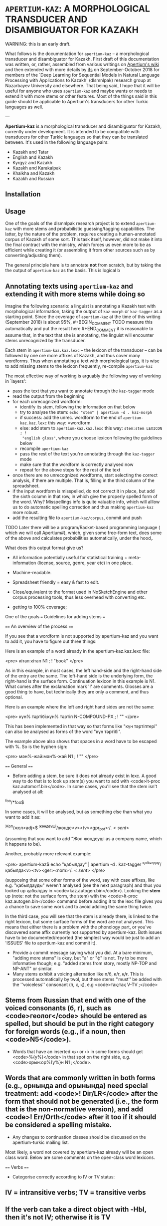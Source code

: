 
# -*- mode: org; -*-

* =APERTIUM-KAZ=: A MORPHOLOGICAL TRANSDUCER AND DISAMBIGUATOR FOR KAZAKH

WARNING: this is an early draft.

What follows is the documentation for =apertium-kaz= -- a morphological
transducer and disambiguator for Kazakh. First draft of this documentation was
written, or, rather, assembled from various writings on [[https://wiki.apertium.org][Apertium's wiki]] and then
extended with more details by [[http://ifs.name][ifs]] on September-October 2018 for members of the
`Deep Learning for Sequential Models in Natural Language Processing with
Applications to Kazakh' (dlsmnlpak) research group at Nazarbayev University and
elsewhere. That being said, I hope that it will be useful for anyone who uses
=apertium-kaz= and maybe wants or needs to extend it with more stems or other
features. Most of the things said in this guide should be applicable to
Apertium's transducers for other Turkic languages as well.

---

*Apertium-kaz* is a morphological transducer and disambiguator for Kazakh,
currently under development. It is intended to be compatible with transducers
for other Turkic languages so that they can be translated between. It's used in
the following language pairs:

- Kazakh and Tatar
- English and Kazakh
- Kyrgyz and Kazakh
- Kazakh and Karakalpak
- Khalkha and Kazakh
- Kazakh and Russian

** Installation

** Usage

One of the goals of the dlsmnlpak research project is to extend =apertium-kaz=
with more stems and probabilistic guessing/tagging capabilities. The latter, by
the nature of the problem, requires creating a human-annotated corpus of Kazakh
of some sort. This task itself, however, did not make it into the final contract
with the ministry, which forces us even more to be as efficient while creating
it (or assembling it from other sources such as by converting/adjusting them).

The general principle here is to annotate *not* from scratch, but by taking the
the output of =apertium-kaz= as the basis. This is logical b

** Annotating texts using =apertium-kaz= and extending it with more stems while doing so 

Imagine the following scenario: a linguist is annotating a Kazakh text with
morphological information, taking the output of =kaz-morph= or =kaz-tagger= as a
starting point. Since the coverage of =apertium-kaz= at the time of this writing
(September 2018) is about 95%, #+BEGIN_COMMENT TODO measure this automatically
and put the result here #+END_COMMENT it is reasonable to assume that, in the
text that she is annotating, the linguist will encounter stems unrecognized by
the transducer.

Each stem in =apertium-kaz.kaz.lexc= -- the lexicon of the transducer -- can be
followed by one ore more affixes of Kazakh, and thus cover many wordforms. Thus
when annotating a text with morphological tags, it is wise to add missing stems
to the lexicon frequently, re-compile =apertium-kaz=

The most effective way of working is arguably the following way of working in
`layers':

- pass the text that you want to annotate through the =kaz-tagger= mode
- read the output from the beginning
- for each unrecognized wordform:
  - identify its stem, following the information on that below
  - try to analyse the stem: =echo "stem" | apertium -d . kaz-morph=
  - if success: add the unrec. wordform to the end of =apertium-kaz.kaz.lexc=
    this way: =wordform
  - else: add stem to =apertium-kaz.kaz.lexc= this way: =stem:stem LEXICON ; !
    "english gloss"=, where you choose lexicon following the guidelines below
  - recompile =apertium-kaz=
  - pass the rest of the text you're annotating through the =kaz-tagger= mode
  - make sure that the wordform is correctly analysed now
  - repeat for the above steps for the rest of the text
- once there are no unrecognized wordforms, start selecting the correct
  analysis, if there are multiple. That is, filling in the third column of the
  spreadsheet.
- if the input wordform is misspelled, do not correct it in place, but add the
  sixth column in that row, in which give the properly spelled form of the
  word. Why? Misspellings info is quite valuable info, which will alllow us to
  do automatic spelling correction and thus making =apertium-kaz= more robust.
- add the resulting file to =apertium-kaz/corpus=, commit and push

TODO Later there will be a program/Racket-based programming language ( which we
will call Apertium#), which, given some free-form text, does some of the above
and calculates probabilities automatically, under the hood,.

What does this output format give us?

- All information potentially useful for statistical training +
  meta-information (license, source, genre, year etc) in one place.
- Machine-readable.
- Spreadsheet friendly = easy & fast to edit.
- Close/equivalent to the format used in NoSketchEngine and other corpus
  processing tools, thus less overhead with converting etc.

- getting to 100% coverage;
One of the goals === Guidelines for adding stems ===

==== An overview of the process ====

If you see that a wordform is not supported by apertium-kaz and you want to add it, you have to figure out three things:

# what the stem of the word is (to be exact, what the left-hand side and the right-hand side of the the entry should be),
# whether or not that stem is already in apertium-kaz, and
# (if it isn't or it isn't analysed as something that you expect) which continuation lexicon (read: paradigm) you should assign the stem to.

Here is an example of a word already in the apertium-kaz.kaz.lexc file:

<pre>
кітап:кітап N1 ; ! "book"
</pre>

As in this example, in most cases, the left hand-side and the right-hand side of the entry are the same. The left-hand side is the underlying form, the right-hand is the surface form. Continuation lexicon in this example is N1. What comes after the exclamation mark '!' are comments. Glosses are a good thing to have, but technically they are only a comment, and thus optional.

Here is an example where the left and right hand sides are not the same:

<pre>
күн% тәртібі:күн% тәртіп N-COMPOUND-PX ; ! ""
</pre>

This has been implemented in that way so that forms like "күн тәртіптері" can also be analysed as forms of the word "күн тәртібі".

The example above also shows that spaces in a word have to be escaped with %. So is the hyphen sign:

<pre>
мән%-жай:мән%-жай N1 ; ! ""
</pre>

==== General ====

- Before adding a stem, be sure it does not already exist in lexc. A good way to do that is to look up stem(s) you want to add with <code>lt-proc kaz.automorf.bin</code>. In some cases, you'll see that the stem isn't analysed at all:

^foo/*foo$

In some cases, it will be analysed, but as something else than what you want to add it as:

^Жол/жол<adj>$ ^жөндеуші/жөнде<v><tv><gpr_pot>$^./.<sent>$
 
(assuming that you want to add "Жол жөндеуші as a company name, which it happens to be).

Another, probably more relevant example:

<pre>
apertium-kaz$ echo "қабылдау" | apertium -d . kaz-tagger 
^қабылдау/қабылда<v><tv><ger><nom>$^./.<sent>$
</pre>

(supposing that some other forms of the word, say with case affixes, like e.g. "қабылдауды" weren't analysed (see the next paragraph) and thus you looked up қабылдау in <code>kaz.autogen.bin</code>). Looking the *stem* up (note: not the surface form, the stem) with the <code>lt-proc kaz.autogen.bin</code> command before adding it to the lexc file gives you a chance to save some work and to avoid addiing the same thing twice.

In the third case, you will see that the stem is already there, is linked to the right lexicon, but some surface forms of the word are not analysed. This means that either there is a problem with the phonology part, or you've discovered some affix currently not supported by apertium-kaz. Both issues have to be documented/reported (the simplest way would be just to add an 'ISSUES' file to apertium-kaz and commit it).

- Provide a commit message saying what you did.  At a bare minimum, "adding more stems" is okay, but "a" or "ф" is not.  Try to be more informative though; e.g. "added stems from story, mostly NP-TOP and NP-ANT" or similar.
- Many stems exhibit a voicing alternation like п/б, к/г, қ/ғ.  This is processed automatically by twol, but these stems ''must'' be added with the ''voiceless'' consonant (п, к, қ), e.g <code>тақ:тақ V-TV ;</code>
** Stems from Russian that end with one of the voiced consonants (б, г), such as <code>геолог</code> should be entered as spelled, but should be put in the right category for foreign words (e.g., if a noun, then <code>N5</code>).
- Words that have an inserted ‹ы› or ‹і› in some forms should get <code>%{y%}</code> in that spot on the right side, e.g. <code>орын:ор%{y%}н N1 ;</code>.
** Words that are commonly written in both forms (e.g., орнында and орынында) need special treatment: add <code>! Dir/LR</code> after the form that should not be generated (i.e., the form that is the non-normative version), and add <code>! Err/Orth</code> after it too if it should be considered a spelling mistake.
- Any changes to continuation classes should be discussed on the apertium-turkic mailing list.

Most likely, a word not covered by apertium-kaz already will be an open class word. Below are some comments on the open-class word lexicons.

==== Verbs ====
- Categorise correctly according to IV or TV status:
** IV = intransitive verbs; TV = transitive verbs
** If the verb can take a direct object with -НЫ, then it's not IV; otherwise it is TV
** For phrasal verbs (e.g,. "қабыл ал", "пайда бол", "мойынға ал"), do not categorise it according to its elements; instead treat it as a single verb (TV, IV, TV).
- There should be no infinitival final -у or -ю.  It is best to take the part of the verb before -GAн or -DI in those forms.
** Infinitives ending in -ю should end in ‹й› instead, e.g ‹сүю› should be entered as <code>сүй</code>
** Some verbs have a "hidden" ‹ы› or ‹і› under the ‹у›, for example <code>ері</code>, <code>аршы</code>, <code>аңды</code>, etc.  These verb stems should be added ''with'' the ‹ы› or ‹і›.
** Of course, verbs with ‹у› in the stem should keep the ‹у›, like <code>жу</code>, <code>қу</code>, <code>жау</code>, etc.
- Do not add passive or cooperative forms of verb stems (e.g., ‹тартыл› is passive of ‹тарт›, and ‹тартыс› is cooperative) unless absolutely needed for translation.  In this case, put <code>! Use/MT ! Der/Pass</code> or <code>! Use/MT ! Der/Coop</code> after the entry, respectively.
- If you add a causative form of a verb (e.g., ‹отырғыз› is causative of ‹отыр›), put <code>! Der/Caus</code> after it.

==== Nouns ====
- Some nouns end in ‹ә›, and have interesting or inconsistent-looking phonology, like <code>күнә</code>, <code>кінә</code>.  These should be added with the right side missing its ‹ә› and in the class N1-Ә.  E.g., <code>күнә:күн N1-Ә ;</code>
- Nouns from Russian should be classified as <code>N5</code>
** ''especially'' if the last vowel is ‹и› or ‹у›
** ''especially'' if they end with a consonant that would normally be voiced before a vowel-initial suffix in Kazakh words (п, к)
- Nouns that are compounds ending in a possessive form (like ‹ауа райы›) should be categorised into the <code>N-COMPOUND-PX</code> category and entered without the possessive ending on the right side, e.g. <code>ауа% райы:ауа% рай N-COMPOUND-PX ; ! "weather,climate"</code>
- If you're adding a noun that can also be used as an adjective, think whether it's actually an adjective or actually a noun and add it to the right category.  You'll want to subcategorise it correctly so that e.g. if it's a noun it can also take the {{tag|attr}} tag.

==== Adjectives ====
- The basic categorisation of adjectives depends on whether it takes comparative morphology (-ЫрАҚ), can be substantivised (acts like a noun), and/or can be adverbialised (acts like an adverb).  Be sure to put the adjective in the right category according what those categories allow.

- If you're adding an adjective that can also be used as a noun, think whether it's actually an adjective or actually a noun and add it to the right category.  You'll want to subcategorise it correctly so that e.g. if it's an adjective it can also take the {{tag|subst}} tag.

==== Adverbs ====
- If you want to add an adverb, first think whether the word is really an adjective that can be used like an adverb.  If this is the case, then add it as an adjective in the appropriate adjective class that can take the {{tag|advl}} tag.  In the bidix, you'll want to translate the {{tag|adj}} and the {{tag|adj}}{{tag|advl}} forms differently.

=== Additional tags ===

In a .lexc file, after the '!' you will also see <code>Dir/LR</code>, <code>Dir/RL</code>, <code>Err/Orth</code> and <code>Use/MT</code> comments. The meaning of them is as follows:

'''<code>Dir/LR</code>''' means: analyse this surface form, but don't generate it. Here is a good example:

<pre>
сұхбат:сұқбат N1 ; ! "conversation/interview" Dir/LR
сұхбат:сұхбат N1 ; ! "conversation/interview"
</pre>

In other words, <code>Dir/LR</code> marks alternative spellings of a word. If the alternative spelling isn't just alternative, but actually erroneous (but occurs quite commonly so that you want to support it), it is marked with the '''<code>Err/Orth</code>''' tag:

<pre>
орын:ор%{y%}н N1 ; ! "place,seat"
орын:орын N1 ; ! "place,seat"  ! Dir/LR ! Err/Orth
</pre>

"Орыны" for example, is considered erroneous spelling of "орын<n><px3sp><nom>". Such markings will allow us to produce better spell checkers.

In the examples above, if you don't mark either of the stems with <code>Dir/LR</code>, then the Kazakh generator, (if we personify it a bit) given a string like "^сұхбат<n><nom>$ for input, won't know which surface form to choose and will output both, separated with a slash: сұхбат/сұқбат.

As the name suggests, '''<code>Dir/RL</code>''' has the meaning opposite to <code>Dir/LR</code>: 'generate this surface form, but do not analyse it'. You won't see it much in a lexc file and almost certainly won't need to mark a stem you add as Dir/RL. Here is an example though: 

<pre>
да:%~да CC ; ! "also" Dir/RL
</pre>

The conjunction ^да<cnj$ gets generated as "~да". This is necessary for a somewhat hacky way of handling the vowel harmony (read: making sure that the "да" gets rendered as "де" when the preceding word has front vowels) in cases where the standard way of handling the vowel harmony (read: [[twol]]) fails because the preceding word is unknown. 

'''Use/MT''' (at least, in its original usage) marks (compound) words which are needed for translation, but probably shouldn't be in a "vanilla" Kazakh transducer:

<pre>
қайда% болса% сонда:қайда% болса% сонда PRON-IND ; ! "anywhere" Use/MT
</pre>

It has been also used to mark words which the person who added them wasn't sure how to classify. Such words will be reviewed later.

=== Full inventory of lexicons the stems can be linked to ===

It is useful to distinguish two classes of lexicons:
# lexicons which are only used as continuations for the other lexicons, and
# lexicons which are continuations for stems.

Here is an attempt to document the lexicons of the second kind found in the <code>apertium-kaz.kaz.lexc</code> file (so that: 1. people can add stems to a lexc file without having to read the lexc file itself 2. we can re-evaluate our decisions):
 
Nouns:
** N1
** N-COMPOUND-PX
** N5
** N1-ABBR
** N-INFL-INKI

Proper nouns:
- NP-ANT-F: feminine anthroponyms
- NP-ANT-M: masculine anthroponyms
- NP-COG-OB: family names ending with -ов or -ев
- NP-COG-IN: family names ending with -ин
- NP-COG-M: family name not ending with -ов, -ев or -in; masculine. Example: Галицкий
- NP-COG-F: family name not ending with -ов, -ев or -in; feminine. Example: Толстая
- NP-COG-MF: family names not ending with -ов, -ев or -in which are both masculine and feminine: 
- NP-PAT-VICH: patronyms ending with -вич (and thus which can also take the -вна ending): <code>Васильевич:Василье NP-PAT-VICH ; ! ""</code>
** (could be derived from anthroponyms automatically?)
** NP-TOP: toponyms (in particular, river names should go here too)
** NP-TOP-ASSR: former and future soviet socialistic republic names ending with СР: <code>Қырғыз% КСР:Қырғыз% КСР%{э%}%{й%} NP-TOP-ASSR ;</code>
** NP-ORG: organization names
** NP-ORG-LAT: organization names written in Latin character. Example: Microsoft
** NP-AL: proper names not belonging to one of the above NP-* classes. Example: Восток

Verbs:
- V-TV
- V-IV
- Vinfl-AUX

Adjectives:

- A1: adjectives which can be adverbialised and have a comparative form. Example: жақсы.
** Test 1: can the word in question modify verb? "Жақсы оқиды" OK? A: yes.
** Test 2: has a comparative form? "Жақсырақ" OK? A: yes
** ==> жақсы A1

- A2: adjectives which cannot be adverbialized, but which do have the comparative form. Example: <code>лайық:лайық A2 ; ! ""</code>

- A3: adjectives which can neither be adverbialized nor have comparative form

- A4: initially: adjectives like социал or (tat.) ''биологик'' = (kaz.) ''биологиялық'' which the author of this classification of adjectives thought to never substantivize, but have seen them substativized since then and thus considers deprecated.

The whole purpose of introducing subclasses of adjectives was to avoid overgenerating forms which do not exist.

If you're unsure which adjective lexicon to select, pick A1.

- A6:

Adverbs:

- ADV
- ADV-ITG
- ADV-WITH-KI
- ADV-WITH-KI-I
- ADV-LANG

[[Category:Tools]]
[[Category:Kazakh]]

------------------------------------------------------------------------------------------------------------------------------------------

{{TOCD}}

==Verbal noun or noun==

==Nominal compounds==

When choosing between {{tag|attr}} and {{tag|nom}} in noun1-noun2 compounds, the choice basically depends on if noun2 is marked for possession. If it is marked for possession then you should chose {{tag|nom}}, if not, then choose {{tag|attr}}.

- {{tag|attr}}:
** '''көрші''' елдер
- {{tag|nom}}:
** '''əлем''' чемпионаты

However, there are cases when noun2 is marked for possession but noun1 is not its possessor, e.g. 
"жазба әдебиеті" in a phrase "қазақ жазба әдебиеті". 
<pre>
қазақ       жазба          әдебиеті
Kazakh.NOM  written.ATTR   literature.3SG
</pre>
If we blindly applied the above rule for "жазба әдебиеті", then we would tag "жазба" as {{tag|nom}}, but actually "әдебиеті" is possessed by "қазақ", not by "жазба". 
Moreover, it is possible to drop "i" in "жазба әдебиеті", thus "жазба" is {{tag|attr}}.



<!-- def. izafet: Иранның экономиясы-->

==Specific words==

==="-DA"===

The word "-DA" can be a conjunction or a postadverb:

- <code>cnjcoo</code> [joins two or more noun/verb phrases; it's conjoining two parallel things in the same phrase, as opposed to saying that it's adding one thing to something from before]
** Үстелде қалам '''да''', қарындаш '''та''', дәптер '''де''' жатыр.
** Абай әуелі ауылдағы Ғабитхан молдадан сауатын ашады '''да''', 10 жасқа толған соң 3 жыл Семейдегі Ахмет Риза медресесінде оқиды.
- <code>postadverb</code> [means 'also', 'even', or used for emphasis]
** Мен '''де''' барамын.
** Аузы қисық болса '''да''' байдын баласы сөйлесін.

==="бұл", "мынау", "осы", "мына", "анау", "ана", "сол"===

The word "бұл" (along with "мынау", "осы", "мына", "анау", "ана", "сол") can be either a determiner, modifying a noun phrase, or a pronoun, replacing a noun phrase.

 <code>det.dem</code>
** '''Мынау''' үй жаңа.
- <code>prn</code>
** '''Мынау''' — терезе емес.
[[Category:Kazakh]]

The way to tell is whether it's part of the following noun phrase (det dem) or separate from it (prn)

===Verbs in dictionary form===

A verb in a dictionary form (gerund) can sometimes be a noun.
- <code>ger</code>
** Кітап '''оқу''' адамдарды ақылдырақ етеді.
- <code>n</code>
** '''Оқу''' басталды.

With gerunds you often get embedded arguments, like "кітап" in the example above.

If there is an adjective or determiner preceding: noun.

Some cases are ambiguous: Балалардың '''оқу'''ы жақсы болды.  Here, it's unclear whether бала is the subject of a verbal noun or the possessor of a noun.  In cases like this, the context can sometimes provide some intuition; e.g., in "Балалардың '''оқу'''ы басталды.", оқу seems more like a noun and less like a gerund.  In such ambiguous cases, if you have an intuition, go with that.  If not, go with verbal noun (the reason being that we would need more things in our lexicon, and also that these "noun" are derived from verbs anyway).

===Perfect participle or Verbal adverb===

Perfect participle (<code>prc_perf</code>) if there is an auxiliary following, otherwise verbal adverb (<code>gna_perf</code>)
- <code>prc_perf</code>
** Ол кәзір '''ұйықтап''' жатыр.
- <code>gna_perf</code>
** Мектепті '''бітіріп''', университетке түстім.
** Орталық Азиядан арий тайпалары '''келіп''' қоныстанды.
There is also other evidence that ''келіп'' in the example above is a verbal adverb: In particular, you can put arguments/adjuncts of ''қоныстанды'' between ''келіп'' and ''қоныстанды'', like "Орталық Азиядан арий тайпалары келіп бұл аймақта қоныстанды." In this case the two verbs function
as separate predicates, which participle+auxiliary constructions don't do.

==Futher reading==

 http://web.stanford.edu/~lelia/krejci_glass.pdf
